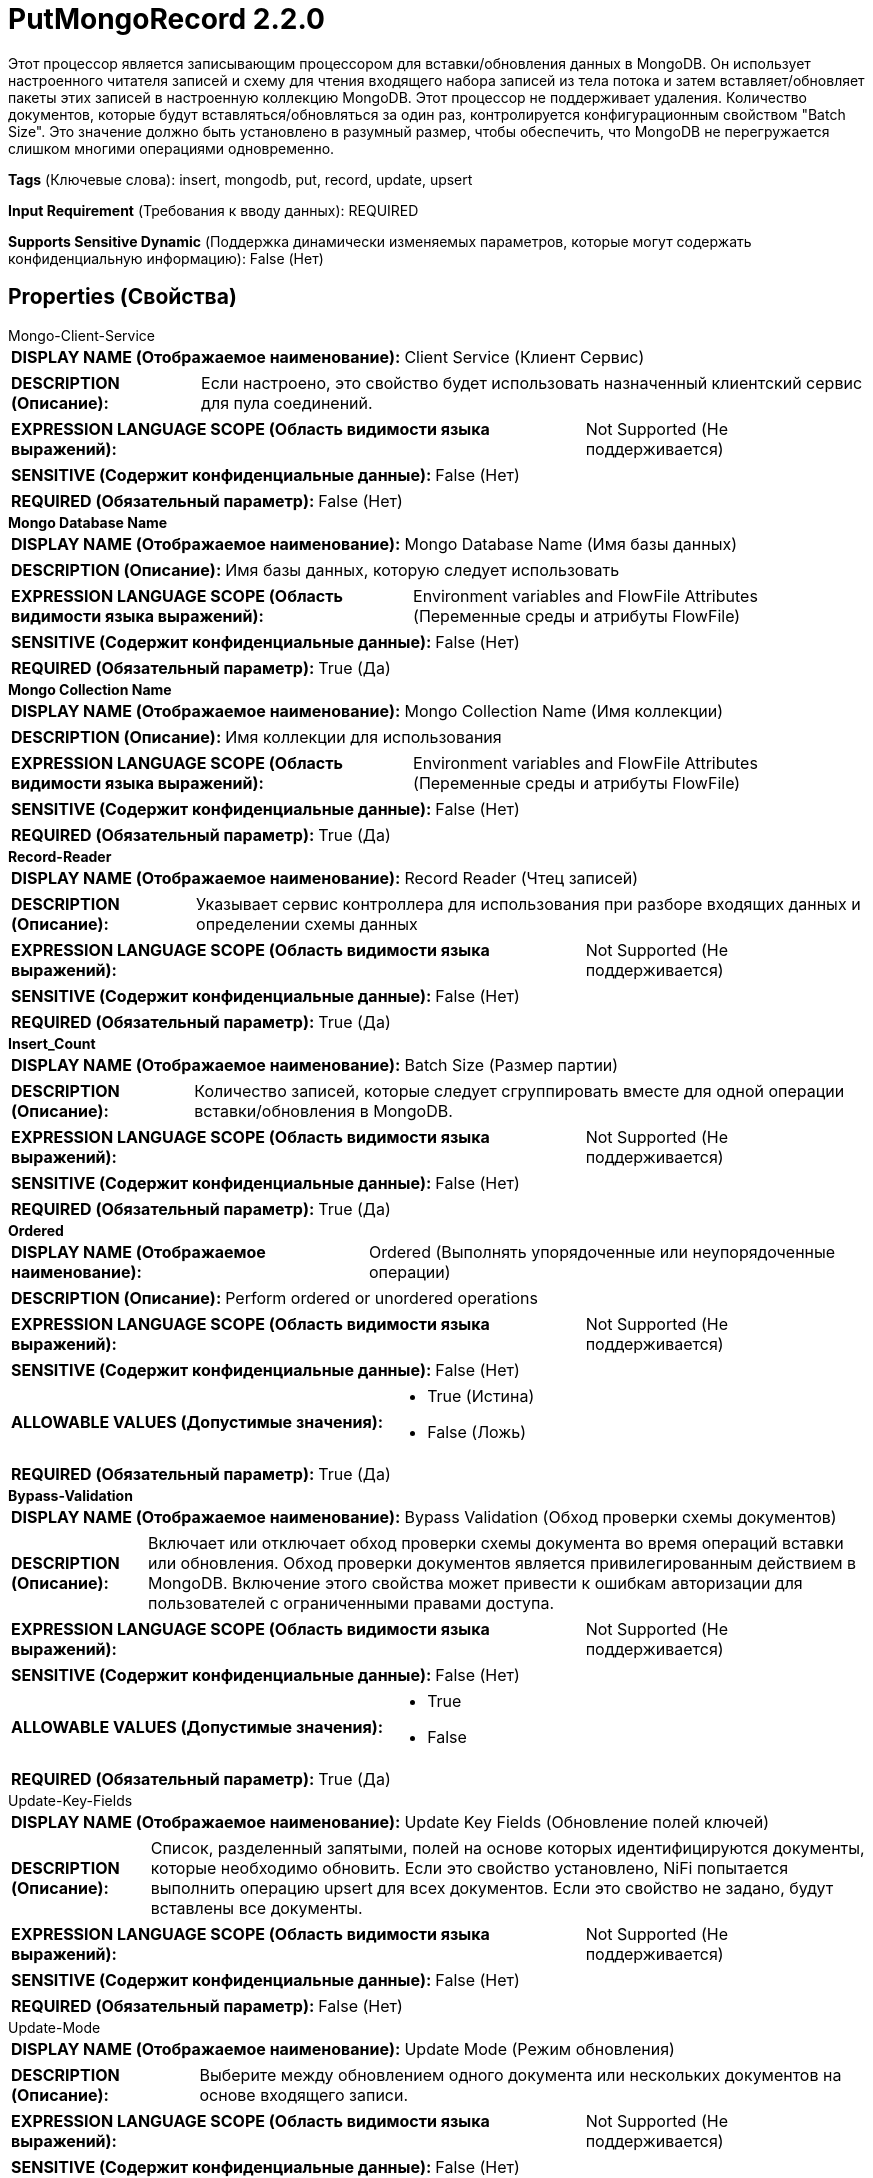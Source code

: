 = PutMongoRecord 2.2.0

Этот процессор является записывающим процессором для вставки/обновления данных в MongoDB. Он использует настроенного читателя записей и схему для чтения входящего набора записей из тела потока и затем вставляет/обновляет пакеты этих записей в настроенную коллекцию MongoDB. Этот процессор не поддерживает удаления. Количество документов, которые будут вставляться/обновляться за один раз, контролируется конфигурационным свойством "Batch Size". Это значение должно быть установлено в разумный размер, чтобы обеспечить, что MongoDB не перегружается слишком многими операциями одновременно.

[horizontal]
*Tags* (Ключевые слова):
insert, mongodb, put, record, update, upsert
[horizontal]
*Input Requirement* (Требования к вводу данных):
REQUIRED
[horizontal]
*Supports Sensitive Dynamic* (Поддержка динамически изменяемых параметров, которые могут содержать конфиденциальную информацию):
 False (Нет) 



== Properties (Свойства)


.Mongo-Client-Service
************************************************
[horizontal]
*DISPLAY NAME (Отображаемое наименование):*:: Client Service (Клиент Сервис)

[horizontal]
*DESCRIPTION (Описание):*:: Если настроено, это свойство будет использовать назначенный клиентский сервис для пула соединений.


[horizontal]
*EXPRESSION LANGUAGE SCOPE (Область видимости языка выражений):*:: Not Supported (Не поддерживается)
[horizontal]
*SENSITIVE (Содержит конфиденциальные данные):*::  False (Нет) 

[horizontal]
*REQUIRED (Обязательный параметр):*::  False (Нет) 
************************************************
.*Mongo Database Name*
************************************************
[horizontal]
*DISPLAY NAME (Отображаемое наименование):*:: Mongo Database Name (Имя базы данных)

[horizontal]
*DESCRIPTION (Описание):*:: Имя базы данных, которую следует использовать


[horizontal]
*EXPRESSION LANGUAGE SCOPE (Область видимости языка выражений):*:: Environment variables and FlowFile Attributes (Переменные среды и атрибуты FlowFile)
[horizontal]
*SENSITIVE (Содержит конфиденциальные данные):*::  False (Нет) 

[horizontal]
*REQUIRED (Обязательный параметр):*::  True (Да) 
************************************************
.*Mongo Collection Name*
************************************************
[horizontal]
*DISPLAY NAME (Отображаемое наименование):*:: Mongo Collection Name (Имя коллекции)

[horizontal]
*DESCRIPTION (Описание):*:: Имя коллекции для использования


[horizontal]
*EXPRESSION LANGUAGE SCOPE (Область видимости языка выражений):*:: Environment variables and FlowFile Attributes (Переменные среды и атрибуты FlowFile)
[horizontal]
*SENSITIVE (Содержит конфиденциальные данные):*::  False (Нет) 

[horizontal]
*REQUIRED (Обязательный параметр):*::  True (Да) 
************************************************
.*Record-Reader*
************************************************
[horizontal]
*DISPLAY NAME (Отображаемое наименование):*:: Record Reader (Чтец записей)

[horizontal]
*DESCRIPTION (Описание):*:: Указывает сервис контроллера для использования при разборе входящих данных и определении схемы данных


[horizontal]
*EXPRESSION LANGUAGE SCOPE (Область видимости языка выражений):*:: Not Supported (Не поддерживается)
[horizontal]
*SENSITIVE (Содержит конфиденциальные данные):*::  False (Нет) 

[horizontal]
*REQUIRED (Обязательный параметр):*::  True (Да) 
************************************************
.*Insert_Count*
************************************************
[horizontal]
*DISPLAY NAME (Отображаемое наименование):*:: Batch Size (Размер партии)

[horizontal]
*DESCRIPTION (Описание):*:: Количество записей, которые следует сгруппировать вместе для одной операции вставки/обновления в MongoDB.


[horizontal]
*EXPRESSION LANGUAGE SCOPE (Область видимости языка выражений):*:: Not Supported (Не поддерживается)
[horizontal]
*SENSITIVE (Содержит конфиденциальные данные):*::  False (Нет) 

[horizontal]
*REQUIRED (Обязательный параметр):*::  True (Да) 
************************************************
.*Ordered*
************************************************
[horizontal]
*DISPLAY NAME (Отображаемое наименование):*:: Ordered (Выполнять упорядоченные или неупорядоченные операции)

[horizontal]
*DESCRIPTION (Описание):*:: Perform ordered or unordered operations


[horizontal]
*EXPRESSION LANGUAGE SCOPE (Область видимости языка выражений):*:: Not Supported (Не поддерживается)
[horizontal]
*SENSITIVE (Содержит конфиденциальные данные):*::  False (Нет) 

[horizontal]
*ALLOWABLE VALUES (Допустимые значения):*::

* True (Истина)

* False (Ложь)


[horizontal]
*REQUIRED (Обязательный параметр):*::  True (Да) 
************************************************
.*Bypass-Validation*
************************************************
[horizontal]
*DISPLAY NAME (Отображаемое наименование):*:: Bypass Validation (Обход проверки схемы документов)

[horizontal]
*DESCRIPTION (Описание):*::         Включает или отключает обход проверки схемы документа во время операций вставки или обновления.
        Обход проверки документов является привилегированным действием в MongoDB.
        Включение этого свойства может привести к ошибкам авторизации для пользователей с ограниченными правами доступа.



[horizontal]
*EXPRESSION LANGUAGE SCOPE (Область видимости языка выражений):*:: Not Supported (Не поддерживается)
[horizontal]
*SENSITIVE (Содержит конфиденциальные данные):*::  False (Нет) 

[horizontal]
*ALLOWABLE VALUES (Допустимые значения):*::

* True

* False


[horizontal]
*REQUIRED (Обязательный параметр):*::  True (Да) 
************************************************
.Update-Key-Fields
************************************************
[horizontal]
*DISPLAY NAME (Отображаемое наименование):*:: Update Key Fields (Обновление полей ключей)

[horizontal]
*DESCRIPTION (Описание):*:: Список, разделенный запятыми, полей на основе которых идентифицируются документы, которые необходимо обновить. Если это свойство установлено, NiFi попытается выполнить операцию upsert для всех документов. Если это свойство не задано, будут вставлены все документы.


[horizontal]
*EXPRESSION LANGUAGE SCOPE (Область видимости языка выражений):*:: Not Supported (Не поддерживается)
[horizontal]
*SENSITIVE (Содержит конфиденциальные данные):*::  False (Нет) 

[horizontal]
*REQUIRED (Обязательный параметр):*::  False (Нет) 
************************************************
.Update-Mode
************************************************
[horizontal]
*DISPLAY NAME (Отображаемое наименование):*:: Update Mode (Режим обновления)

[horizontal]
*DESCRIPTION (Описание):*:: Выберите между обновлением одного документа или нескольких документов на основе входящего записи.


[horizontal]
*EXPRESSION LANGUAGE SCOPE (Область видимости языка выражений):*:: Not Supported (Не поддерживается)
[horizontal]
*SENSITIVE (Содержит конфиденциальные данные):*::  False (Нет) 

[horizontal]
*ALLOWABLE VALUES (Допустимые значения):*::

* Update One (Обновить Один): Обновляет только первый документ, соответствующий запросу. 

* Update Many (Обновить Многие): Обновляет каждый документ, соответствующий запросу. 

* Use 'mongodb.update.mode' FlowFile attribute (Использовать атрибут 'mongodb.update.mode' FlowFile): Используйте значение атрибута 'mongodb.update.mode' входящего FlowFile. Допустимые значения: 'one' и 'many'. 


[horizontal]
*REQUIRED (Обязательный параметр):*::  False (Нет) 
************************************************










=== Relationships (Связи)

[cols="1a,2a",options="header",]
|===
|Наименование |Описание

|`success`
|Все FlowFiles, записанные в MongoDB, направляются по этому отношению

|`failure`
|Все FlowFiles, которые не могут быть записаны в MongoDB, направляются по этому отношению

|===



=== Читаемые атрибуты

[cols="1a,2a",options="header",]
|===
|Наименование |Описание

|`mongodb.update.mode`
|Настраиваемый параметр для управления режимом обновления на уровне потока. Принимаемые значения: 'one' и 'many', контролируя, должен ли один входящий запрос обновить один или несколько документов Mongo.

|===










